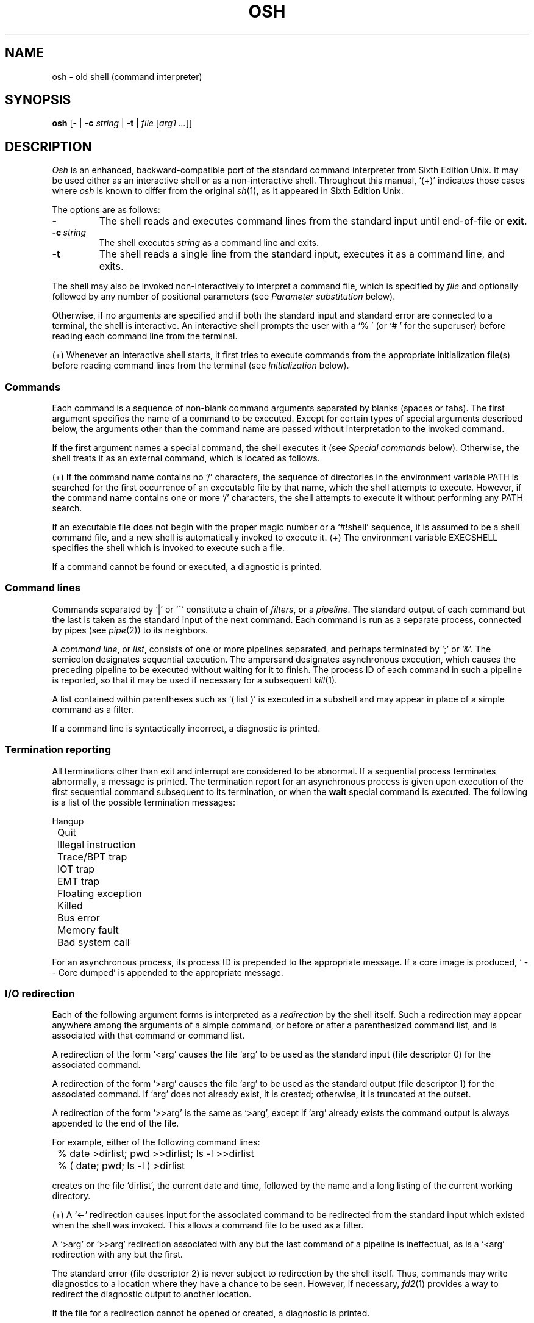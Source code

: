 .\"
.\" Copyright (c) 2003, 2004, 2005, 2006, 2007
.\"	Jeffrey Allen Neitzel <jneitzel (at) sdf1 (dot) org>.
.\"	All rights reserved.
.\"
.\" Redistribution and use in source and binary forms, with or without
.\" modification, are permitted provided that the following conditions
.\" are met:
.\" 1. Redistributions of source code must retain the above copyright
.\"    notice, this list of conditions and the following disclaimer.
.\" 2. Redistributions in binary form must reproduce the above copyright
.\"    notice, this list of conditions and the following disclaimer in the
.\"    documentation and/or other materials provided with the distribution.
.\"
.\" THIS SOFTWARE IS PROVIDED BY JEFFREY ALLEN NEITZEL ``AS IS'', AND ANY
.\" EXPRESS OR IMPLIED WARRANTIES, INCLUDING, BUT NOT LIMITED TO, THE IMPLIED
.\" WARRANTIES OF MERCHANTABILITY AND FITNESS FOR A PARTICULAR PURPOSE ARE
.\" DISCLAIMED.  IN NO EVENT SHALL JEFFREY ALLEN NEITZEL BE LIABLE FOR ANY
.\" DIRECT, INDIRECT, INCIDENTAL, SPECIAL, EXEMPLARY, OR CONSEQUENTIAL DAMAGES
.\" (INCLUDING, BUT NOT LIMITED TO, PROCUREMENT OF SUBSTITUTE GOODS OR SERVICES;
.\" LOSS OF USE, DATA, OR PROFITS; OR BUSINESS INTERRUPTION) HOWEVER CAUSED
.\" AND ON ANY THEORY OF LIABILITY, WHETHER IN CONTRACT, STRICT LIABILITY,
.\" OR TORT (INCLUDING NEGLIGENCE OR OTHERWISE) ARISING IN ANY WAY OUT OF THE
.\" USE OF THIS SOFTWARE, EVEN IF ADVISED OF THE POSSIBILITY OF SUCH DAMAGE.
.\"
.\"	@(#)$Id$
.\"
.\"	Derived from: Sixth Edition Unix /usr/man/man1/sh.1
.\"
.\" Copyright (C) Caldera International Inc.  2001-2002.  All rights reserved.
.\"
.\" Redistribution and use in source and binary forms, with or without
.\" modification, are permitted provided that the following conditions
.\" are met:
.\" 1. Redistributions of source code and documentation must retain the above
.\"    copyright notice, this list of conditions and the following disclaimer.
.\" 2. Redistributions in binary form must reproduce the above copyright
.\"    notice, this list of conditions and the following disclaimer in the
.\"    documentation and/or other materials provided with the distribution.
.\" 3. All advertising materials mentioning features or use of this software
.\"    must display the following acknowledgement:
.\"      This product includes software developed or owned by Caldera
.\"      International, Inc.
.\" 4. Neither the name of Caldera International, Inc. nor the names of other
.\"    contributors may be used to endorse or promote products derived from
.\"    this software without specific prior written permission.
.\"
.\" USE OF THE SOFTWARE PROVIDED FOR UNDER THIS LICENSE BY CALDERA
.\" INTERNATIONAL, INC. AND CONTRIBUTORS ``AS IS'' AND ANY EXPRESS OR
.\" IMPLIED WARRANTIES, INCLUDING, BUT NOT LIMITED TO, THE IMPLIED WARRANTIES
.\" OF MERCHANTABILITY AND FITNESS FOR A PARTICULAR PURPOSE ARE DISCLAIMED.
.\" IN NO EVENT SHALL CALDERA INTERNATIONAL, INC. BE LIABLE FOR ANY DIRECT,
.\" INDIRECT INCIDENTAL, SPECIAL, EXEMPLARY, OR CONSEQUENTIAL DAMAGES
.\" (INCLUDING, BUT NOT LIMITED TO, PROCUREMENT OF SUBSTITUTE GOODS OR
.\" SERVICES; LOSS OF USE, DATA, OR PROFITS; OR BUSINESS INTERRUPTION)
.\" HOWEVER CAUSED AND ON ANY THEORY OF LIABILITY, WHETHER IN CONTRACT,
.\" STRICT LIABILITY, OR TORT (INCLUDING NEGLIGENCE OR OTHERWISE) ARISING
.\" IN ANY WAY OUT OF THE USE OF THIS SOFTWARE, EVEN IF ADVISED OF THE
.\" POSSIBILITY OF SUCH DAMAGE.
.\"
.TH OSH 1 "March 1, 2007" "@OSH_VERSION@" "General Commands"
.SH NAME
osh \- old shell (command interpreter)
.SH SYNOPSIS
.B osh
[\fB\-\fR | \fB\-c\fR \fIstring\fR | \fB\-t\fR | \fIfile\fR [\fIarg1 ...\fR]]
.SH DESCRIPTION
.I Osh
is an enhanced,
backward-compatible port of the
standard command interpreter from Sixth Edition Unix.
It may be used either as an interactive shell
or as a non-interactive shell.
Throughout this manual,
`(+)' indicates those cases where
.I osh
is known to differ from the original
.IR sh (1),
as it appeared in Sixth Edition Unix.
.PP
The options are as follows:
.TP
.B \-
The shell reads and executes command lines
from the standard input until
end-of-file or
.BR exit .
.TP
.BI \-c \ string
The shell executes
.I string
as a command line and exits.
.TP
.B \-t
The shell reads a single line from the standard input,
executes it as a command line,
and exits.
.PP
The shell may also be invoked non-interactively
to interpret a command file,
which is specified by
.I file
and optionally followed by any number of
positional parameters
(see
.I "Parameter substitution"
below).
.PP
Otherwise,
if no arguments are specified and if both
the standard input and standard error are
connected to a terminal,
the shell is interactive.
An interactive shell prompts the user
with a `%\ ' (or `#\ ' for the superuser)
before reading each command line from the terminal.
.PP
(+) Whenever an interactive shell starts,
it first tries to execute commands from the
appropriate initialization file(s) before
reading command lines from the terminal (see
.I "Initialization"
below).
.SS Commands
Each command is a sequence of non-blank command arguments
separated by blanks (spaces or tabs).
The first argument specifies the name of a command to be executed.
Except for certain types of special arguments described below,
the arguments other than the command name are passed
without interpretation to the invoked command.
.PP
If the first argument names a special command,
the shell executes it (see
.I "Special commands"
below).
Otherwise,
the shell treats it as an external command,
which is located as follows.
.PP
(+) If the command name contains no `/' characters,
the sequence of directories in the environment variable PATH
is searched for the first occurrence
of an executable file by that name,
which the shell attempts to execute.
However,
if the command name contains one or more `/' characters,
the shell attempts to execute it without
performing any PATH search.
.PP
If an executable file does not begin with
the proper magic number or a `#!shell' sequence,
it is assumed to be a shell command file,
and a new shell is automatically invoked to execute it.
(+) The environment variable EXECSHELL
specifies the shell which is invoked
to execute such a file.
.PP
If a command cannot be found or executed,
a diagnostic is printed.
.SS Command lines
Commands separated by `|' or `^' constitute a chain of
.IR filters ,
or a
.IR pipeline .
The standard output of each command but the last
is taken as the standard input of the next command.
Each command is run as a separate process, connected
by pipes (see
.IR pipe (2))
to its neighbors.
.PP
A
.IR "command line" ,
or
.IR list ,
consists of one or more pipelines separated,
and perhaps terminated by `;' or `&'.
The semicolon designates sequential execution.
The ampersand designates asynchronous execution,
which causes the preceding pipeline to be executed
without waiting for it to finish.
The process ID of each command in such a pipeline is reported,
so that it may be used if necessary for a subsequent
.IR kill (1).
.PP
A list contained within parentheses such as `(\ list\ )'
is executed in a subshell and may appear
in place of a simple command as a filter.
.PP
If a command line is syntactically incorrect,
a diagnostic is printed.
.SS Termination reporting
All terminations other than exit and interrupt
are considered to be abnormal.
If a sequential process terminates abnormally,
a message is printed.
The termination report for an asynchronous process
is given upon execution of the first
sequential command subsequent to its termination,
or when the
.B wait
special command is executed.
The following is a list of the possible
termination messages:
.PP
.nf
	Hangup
	Quit
	Illegal instruction
	Trace/BPT trap
	IOT trap
	EMT trap
	Floating exception
	Killed
	Bus error
	Memory fault
	Bad system call
.fi
.PP
For an asynchronous process,
its process ID is prepended to the appropriate message.
If a core image is produced,
`\ \-\-\ Core\ dumped' is appended
to the appropriate message.
.SS I/O redirection
Each of the following argument forms
is interpreted as a
.I redirection
by the shell itself.
Such a redirection may appear anywhere among
the arguments of a simple command,
or before or after a parenthesized command list,
and is associated with that command or command list.
.PP
A redirection of the form `<arg' causes the file `arg'
to be used as the standard input (file descriptor 0)
for the associated command.
.PP
A redirection of the form `>arg' causes the file `arg'
to be used as the standard output (file descriptor 1)
for the associated command.
If `arg' does not already exist, it is created;
otherwise, it is truncated at the outset.
.PP
A redirection of the form `>>arg' is the same as `>arg',
except if `arg' already exists the command output is
always appended to the end of the file.
.PP
For example, either of the following command lines:
.PP
.nf
	% date >dirlist; pwd >>dirlist; ls \-l >>dirlist
	% ( date; pwd; ls \-l ) >dirlist
.fi
.PP
creates on the file `dirlist',
the current date and time,
followed by the name and a long listing
of the current working directory.
.PP
(+) A `<\-' redirection causes input
for the associated command to be redirected
from the standard input which existed when
the shell was invoked.
This allows a command file to be used as a filter.
.PP
A `>arg' or `>>arg' redirection associated with any
but the last command of a pipeline is ineffectual,
as is a `<arg' redirection with any but the first.
.PP
The standard error (file descriptor 2)
is never subject to redirection by the shell itself.
Thus,
commands may write diagnostics to a location
where they have a chance to be seen.
However, if necessary,
.IR fd2 (1)
provides a way to redirect the diagnostic output
to another location.
.PP
If the file for a redirection cannot be opened or created,
a diagnostic is printed.
.SS Quoting
The shell treats all
.I quoted
characters literally.
This includes characters which may have
special meaning to the shell such as
`|', `^', `;', `&', `<', `>', and others
described in this manual.
If such characters are quoted,
they represent themselves and may be passed
as part of arguments.
.PP
A
.I backslash
(\\) quotes,
or
.IR escapes ,
the next individual character.
A backslash followed by a newline is a special case
which allows the continuation of commands
onto more than one line.
Each backslash-newline sequence in the input
is translated into a blank.
.PP
Individual characters, and sequences of characters,
are also quoted when enclosed by a matched pair of
.I double
(") or
.I single
(') quotes.
For example:
.PP
.nf
	% awk '{print NR "\\t" $0}' README ^ more
.fi
.PP
causes
.IR awk (1)
to write each line in `README',
preceded by its line number and a tab,
to the standard output which is piped to
.IR more (1)
for viewing.
The quotes prevent the shell from trying
to interpret any part of the string,
which is then passed as a single argument to awk.
.PP
If a double or single quote appears
but is not part of a matched pair,
a diagnostic is printed.
.SS Parameter substitution
When the shell is invoked as a non-interactive command,
it has additional string processing capabilities
which are not available when it is interactive.
A non-interactive shell may be invoked
as follows:
.PP
.nf
	\fBosh\fR \fIname\fR [\fIarg1 ...\fR]
.fi
.PP
If the first character of
.I name
is not `\-',
it is taken as the name of a
.IR "command file" ,
or
.IR "shell script" ,
which is opened as the standard input
for a new instance of the shell.
Thus,
the new shell reads and interprets command lines
from the named file.
.PP
Otherwise,
.I name
is taken as one of the shell options,
and a new instance of the shell is invoked
to read and interpret command lines from its
standard input.
However,
notice that the
.B \-c
option followed by a
.I string
is the one case where
the shell does not read and interpret command lines
from its standard input.
Instead,
the string itself is taken as a command line
and executed.
.PP
In each command line,
an unquoted character sequence of the form `$N',
where
.I N
is a digit,
is treated as a
.I "positional parameter"
by the shell.
Each occurrence of a positional parameter in the
command line is substituted with the value of the
\fIN\fRth argument to the invocation of the shell
(\fIargN\fR).
`$0' is substituted with
.IR name .
.PP
In both interactive and non-interactive shells,
`$$' is substituted with the process ID of
the current shell.
The value is represented as a 5-digit ASCII string,
padded on the left with zeros when the process ID
is less than 10000.
.PP
(+) Interactive and non-interactive shells
also attempt to set the following special parameters.
`(*)' indicates those parameters which are always set;
otherwise,
the parameter is unset
when the shell cannot determine its value.
.TP 10
$d
The value of the environment variable OSHDIR.
.TP
$e
The value of the environment variable EXECSHELL.
.TP
$h
The value of the environment variable HOME.
.TP
$n (*)
The number of positional parameters currently known
to the shell.
.TP
$p
The value of the environment variable PATH.
.TP
$s (*)
The exit status of the last sequential command from the
.I previous
command line.
.TP
$t
The terminal name with which the standard input
was associated when the shell was invoked,
as determined by
.IR ttyname (3).
The value (if any) is equivalent to that
given by `tty\ <\-'.
.TP
$u
The effective user name of the current user,
as determined by
.IR getpwuid (3).
The value (if any) is equivalent to that
given by `id\ -un'.
.TP
$v (*)
The version of the current shell represented
as a one-word, read-only string.
.PP
All substitution on a command line is performed
.I before
the line is interpreted.
Thus,
no action which alters the value of any parameter
can have any effect on a reference to that parameter
occurring on the
.I same
line.
.PP
A positional-parameter value may contain
any number of characters with special meaning
to the shell.
Each one which is
.IR unquoted ,
or
.IR unescaped ,
within a positional-parameter value retains
its special meaning when the value is substituted
in a command line by the invoked shell.
.PP
Take the following two shell invocations for example:
.PP
.nf
	% osh \-c '$1' 'echo Hello! >/dev/null'
	% osh \-c '$1' 'echo Hello! \\>/dev/null'
	Hello! >/dev/null
.fi
.PP
In the first invocation,
the `>' in the value substituted by `$1'
retains its special meaning.
This causes output from
.IR echo (1)
to be redirected to `/dev/null'.
However,
in the second invocation,
the meaning of `>' is escaped by `\\'
in the value substituted by `$1'.
This causes the shell to pass `>/dev/null'
as an argument to echo instead of interpreting
it as a redirection.
.SS File name generation
Prior to executing an external command,
the shell scans each argument for
unquoted `*', `?', or `[' characters.
If one or more of these characters appears,
the argument is treated as a
.I pattern
and causes the shell to search for file names which
.I match
it.
Otherwise,
the argument is used as is.
.PP
The meaning of each pattern character is as follows:
.IP o 4
The `*' character in a pattern matches any string of
characters in a file name (including the null string).
.IP o
The `?' character in a pattern matches any single character
in a file name.
.IP o
The `[...]' brackets in a pattern specifies a class of characters
which matches any single file-name character in the class.
Within the brackets,
each character is taken to be a member of the class.
A pair of characters separated by an unquoted `\-' specifies
the class as a range which matches each character lexically
between the first and second member of the pair, inclusive.
A `\-' matches itself when quoted or when first or last
in the class.
.PP
Any other character in a pattern matches itself in a file name.
.PP
Notice that the `.' character at the beginning of a file name,
or immediately following a `/',
is always special in that it must be matched explicitly.
The same is true of the `/' character itself.
.PP
If the pattern contains no `/' characters,
the current directory is always used.
Otherwise,
the specified directory is the one obtained by taking the pattern
up to the last `/' before the first unquoted `*', `?', or `['.
The matching process matches the remainder of the pattern
after this `/' against the files in the specified directory.
.PP
In any event,
a list of file names is obtained from the current
(or specified) directory which match the given pattern.
This list is sorted in ascending ASCII order,
and the new sequence of arguments
replaces the given pattern.
The same process is carried out for each
of the given pattern arguments;
the resulting lists are
.I not
merged.
Finally,
the shell
attempts to execute the command
with the resulting argument list.
.PP
If a pattern argument refers to
a directory which cannot be opened,
a `No\ directory' diagnostic is printed.
.PP
If a command has only
.I one
pattern argument,
a `No\ match' diagnostic is printed if it fails
to match any files.
However,
if a command has more than one pattern argument,
a diagnostic is printed only when they
.I all
fail to match any files.
Otherwise,
each pattern argument failing to match
any files is simply removed from the argument list.
.SS Initialization (+)
If the first character of the name used to invoke
an interactive shell is `\-' (e.g.,\ \-osh),
it is assumed to be a login shell
and tries to read the following
three files in sequence:
.IR @SYSCONFDIR@/osh.login ,
.IR $h/.osh.login ,
and
.IR $h/.oshrc .
For each file which exists and is readable,
the shell reads and executes the commands contained within.
.PP
In the case where an interactive shell is not a login shell,
it only tries to read and execute commands from one file:
.IR $h/.oshrc .
In any case, after the shell finishes with the appropriate
initialization file(s) it then prompts the user for
input as usual.
.PP
In the normal case,
a SIGINT or SIGQUIT signal received by the shell
during execution of any initialization file causes
it to cease execution of that file
without terminating.
Thus,
it may be desirable to use the
.B sigign
special command to ignore these
and other signals in some cases.
This is particularly true in the case of
.IR @SYSCONFDIR@/osh.login .
.PP
An
.B exit
command
always causes the shell to terminate if it occurs
in any initialization file.
.PP
Notice that
if any initialization file is
.I not
a regular file (or a link to a regular file),
the shell ignores it, prints a diagnostic,
and then continues with the normal initialization
actions described above.
.SS End of file
An end-of-file in the shell's input
causes it to exit.
If the shell is interactive,
this means it exits when the user
types an EOT (^D).
.SS Special commands
The following commands are special in that they are
executed by the shell without creating a new process.
.TP
\fB:\fR [\fIarg ...\fR]
Does nothing and sets the exit status to zero.
.TP
\fBchdir\fR [\fIdir\fR]
Changes the shell's current working directory to
.IR dir .
(+) If
.I dir
is an unquoted `-',
the shell's previous working directory is used instead.
Otherwise,
if
.I dir
is not specified,
the user's home directory is used by default.
.TP
\fBexec\fR \fIcommand\fR [\fIarg ...\fR] (+)
Replaces the current shell with an instance
of the specified command.
Pipes and I/O redirection are permitted.
.TP
.B exit
Causes the shell to cease execution of a file.
.TP
\fBlogin\fR [\fIarg ...\fR]
Replaces the current interactive shell with
.IR login (1).
.TP
\fBnewgrp\fR [\fIarg ...\fR]
Replaces the current interactive shell with
.IR newgrp (1).
.TP
\fBsetenv\fR \fIname\fR [\fIvalue\fR] (+)
Sets the environment variable \fIname\fR to
the string \fIvalue\fR.
If \fIvalue\fR is not specified,
the environment variable \fIname\fR
is set to the empty string.
.TP
.B shift
Shifts all positional-parameter values to the
left by 1,
so that the old value of `$2' becomes the new
value of `$1' and so forth.
The value of `$0' does not shift.
.TP
\fBsigign\fR [\fB+\fR | \fB\-\fR \fIsignal_number ...\fR] (+)
\fB+\fR causes the specified signals
to be ignored if possible,
and \fB-\fR causes the specified signals
to be reset to the default action if possible.
If a signal was already ignored when
the shell was invoked,
it can never be reset with \fB-\fR.
If no arguments are specified,
a list is printed of those signals which
.\" are ignored because of a previous invocation
.\" of sigign in the current shell.
are ignored by sigign in the current shell.
.TP
\fBsource\fR \fIfile\fR [\fIarg1 ...\fR] (+)
Causes the shell to read and execute commands
from \fIfile\fR and return.
Any specified arguments are treated as
positional parameters during execution
of the file.
The source command may be nested.
As with command files,
most shell-detected errors cause the shell
to cease execution of the file.
If the source command is nested and
such an error occurs,
all nested source commands terminate.
.TP
\fBumask\fR [\fImask\fR] (+)
Sets the file creation mask (see
.IR umask (2))
to the octal value specified by
.IR mask .
If the mask is not specified,
its current value is printed.
.TP
\fBunsetenv\fR \fIname\fR (+)
Removes the variable \fIname\fR from the environment.
.TP
.B wait
Waits for all asynchronous processes to terminate,
reporting on abnormal terminations.
.SS Signals (+)
If the shell is interactive,
it ignores the SIGINT, SIGQUIT, and SIGTERM
signals (see
.IR signal (3)).
However,
if the shell is invoked with
any option argument,
it only ignores SIGINT and SIGQUIT.
.PP
If SIGINT or SIGQUIT is already ignored
when the shell starts,
it is also ignored for all of the shell's
child processes.
Otherwise,
each signal is reset to its
default action for sequential child processes.
SIGTERM is always reset to its default action
for all child processes by default.
.PP
For all other signals,
the shell inherits the signal action (default or ignore)
from its parent and passes it to its children.
Remember that the
.B sigign
special command may be used to ignore signals
in those cases where the shell does not do so automatically.
.PP
Asynchronous child processes always ignore
both SIGINT and SIGQUIT.
Also,
if such a process has not redirected its
input with a `<', `|', or `^',
the shell automatically redirects it to come from
.IR /dev/null .
.SH "EXIT STATUS (+)"
The exit status of the shell is generally that of
the last command executed prior to end-of-file or
.BR exit .
.PP
However,
if the shell is interactive and detects an error,
it exits with a non-zero status if the user
types an EOT at the next prompt.
.PP
Otherwise,
if the shell is non-interactive and is reading
commands from a file,
any shell-detected error causes the shell
to cease execution of that file.
This results in a non-zero exit status.
.PP
A non-zero exit status returned by the shell
itself is always one of the values described
in the following list,
each of which may be accompanied
by an appropriate diagnostic:
.TP
2
The shell detected a syntax, redirection,
or other error not described in this list.
.TP
125
An external command was found
but did not begin with the proper
magic number or a `#!shell' sequence,
and a valid shell was not specified by
EXECSHELL with which to execute it.
.TP
126
An external command was found
but could not be executed.
.TP
127
An external command was not found.
.TP
>128
An external command was terminated by a signal.
.SH "ENVIRONMENT (+)"
Notice that the concept of `user environment'
was not defined in Sixth Edition Unix.
Thus,
use of the following environment variables
by this port of the shell is an enhancement:
.TP
.B EXECSHELL
If set to a non-empty string,
the value of this variable is taken as the
path name of the shell which is invoked to
execute an external command when it does not
begin with the proper magic number
or a `#!shell' sequence.
Its value is available to the shell via
the `$e' special parameter.
.TP
.B HOME
If set to a non-empty string,
the value of this variable is taken as the
user's home directory.
Its value is available to the shell via
the `$h' special parameter
and is the default directory
for the
.B chdir
special command.
.TP
.B OSHDIR
If set to a non-empty string,
the value of this variable is taken as the
path name of a directory which may be used
for temporary files.
Its value is available to the shell via
the `$d' special parameter.
.TP
.B PATH
If set to a non-empty string,
the value of this variable is taken as the
sequence of directories used
by the shell to search for external commands.
Its value is available to the shell via
the `$p' special parameter.
Notice that the Sixth Edition Unix
shell always used the equivalent of `.:/bin:/usr/bin',
not PATH.
.SH FILES
.TP
.I /dev/null
default source of input for asynchronous processes
.TP
.IR @SYSCONFDIR@/osh.login \ (+)
system-wide initialization file for login shells
.TP
.IR $h/.osh.login \ (+)
user initialization file for login shells
.TP
.IR $h/.oshrc \ (+)
user initialization file for interactive shells
.SH "SEE ALSO"
awk(1),
echo(1),
env(1),
expr(1),
fd2(1),
goto(1),
grep(1),
if(1),
kill(1),
login(1),
newgrp(1),
sed(1),
sh6(1)
.PP
Osh home page:
http://jneitzel.sdf1.org/osh/
.SH AUTHORS
This enhanced port of the Thompson shell is derived from
Sixth Edition Unix /usr/source/s2/sh.c,
which was principally written by Ken Thompson of Bell Labs.
Jeffrey Allen Neitzel initially ported it in January 2004
and currently maintains it as
.IR sh6 (1).
In addition,
he is the principal developer and maintainer of
this enhanced version of the shell,
which is hereby made available as
.IR osh (1).
.SH HISTORY
A
.I sh
command
appeared as
.I /bin/sh
in First Edition Unix.
.PP
The Thompson shell
was used as the standard command interpreter
through Sixth Edition Unix.
Then,
in the Seventh Edition,
it was replaced by the Bourne shell.
However,
the Thompson shell
was still distributed with the system as
.I osh
because of known portability problems
with the Bourne shell's memory management
in Seventh Edition Unix.
.SH LICENSE
See either the LICENSE file which is distributed with
.I osh
or
http://jneitzel.sdf1.org/osh/license/
for full details.
.SH NOTES
Notice that this port of the shell
can handle 8-bit character sets.
However,
the original can only handle 7-bit ASCII.
.PP
Notice also that certain shell oddities were historically
undocumented in this manual page.
Particularly noteworthy is the fact that there
is no such thing as a usage error.
Thus,
the following shell invocations are perfectly valid:
.PP
.nf
	osh \-cats_are_nice!!! ': "Good kitty =)"'
	osh \-tabbies_are_too!
	osh \-s
.fi
.PP
The first two cases correspond to the
.B \-c
and
.B \-t
options
respectively;
the third case corresponds to the
.B \-
option.
.SH SECURITY
This port of the Thompson shell does not support
being used in a set-ID context.
If the effective user (group) ID of the shell
process is not equal to its real user (group) ID,
the shell prints a diagnostic and exits with a
non-zero status.
The reasons for this are as follows.
.PP
First,
the way in which the shell uses positional parameters
(see
.I "Parameter substitution"
above)
makes it a simple matter to invoke an interactive shell
from a command file if the user knows the name
of the current terminal (if any).
This is distinctly
.I not
a bug and can be very useful in the normal case.
.PP
However,
if the shell did support set-ID execution,
this could possibly allow a user to violate the
security policy on a host where the shell is used.
For example,
if the shell were running a setuid-root command file,
a regular user could invoke an interactive root shell
as a result.
.SH BUGS
The shell makes no attempt to recover from
.IR read (2)
errors and exits
if this system call fails for any reason.

